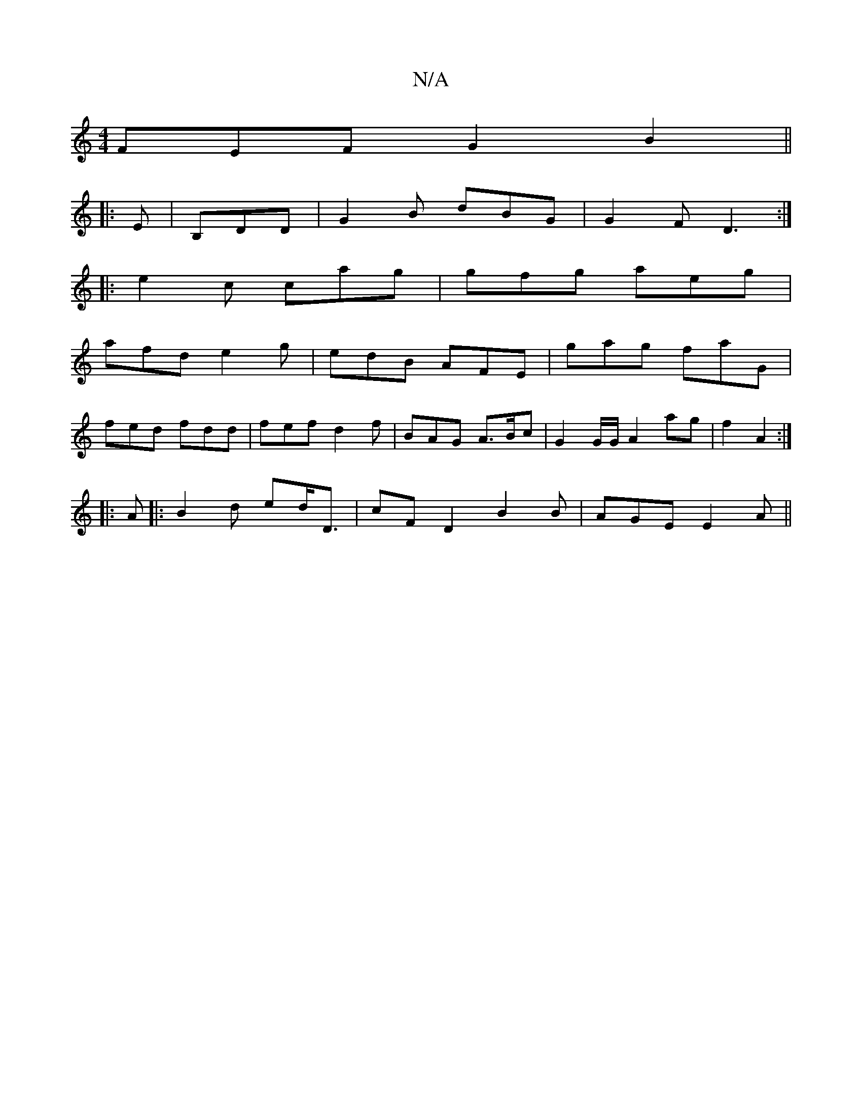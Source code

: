 X:1
T:N/A
M:4/4
R:N/A
K:Cmajor
FEF G2B2 ||
|: E |B,DD|G2B dBG | G2F D3 :|
|:e2c cag|gfg aeg|
afd e2g|edB AFE|gag faG|
fed fdd|fef d2f|BAG A>Bc | G2 G/G/ A2 ag | f2 A2 :|
|:A|:B2d ed<D|cFD2 B2 B|AGE E2 A||

FA |
d2 dd BAGF | AcfA Ac